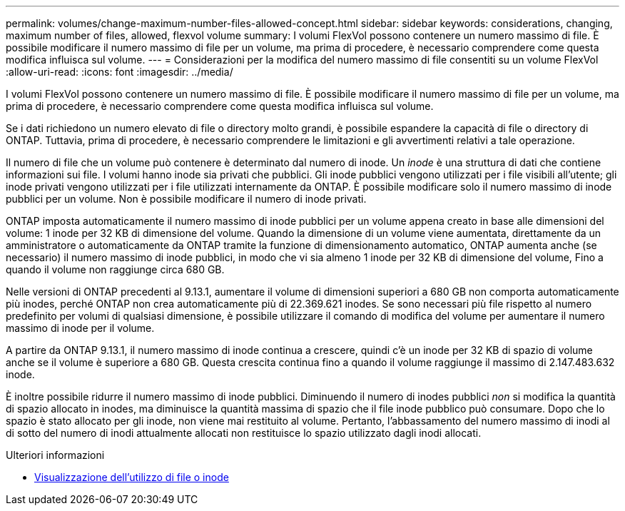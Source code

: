 ---
permalink: volumes/change-maximum-number-files-allowed-concept.html 
sidebar: sidebar 
keywords: considerations, changing, maximum number of files, allowed, flexvol volume 
summary: I volumi FlexVol possono contenere un numero massimo di file. È possibile modificare il numero massimo di file per un volume, ma prima di procedere, è necessario comprendere come questa modifica influisca sul volume. 
---
= Considerazioni per la modifica del numero massimo di file consentiti su un volume FlexVol
:allow-uri-read: 
:icons: font
:imagesdir: ../media/


[role="lead"]
I volumi FlexVol possono contenere un numero massimo di file. È possibile modificare il numero massimo di file per un volume, ma prima di procedere, è necessario comprendere come questa modifica influisca sul volume.

Se i dati richiedono un numero elevato di file o directory molto grandi, è possibile espandere la capacità di file o directory di ONTAP. Tuttavia, prima di procedere, è necessario comprendere le limitazioni e gli avvertimenti relativi a tale operazione.

Il numero di file che un volume può contenere è determinato dal numero di inode. Un _inode_ è una struttura di dati che contiene informazioni sui file. I volumi hanno inode sia privati che pubblici. Gli inode pubblici vengono utilizzati per i file visibili all'utente; gli inode privati vengono utilizzati per i file utilizzati internamente da ONTAP. È possibile modificare solo il numero massimo di inode pubblici per un volume. Non è possibile modificare il numero di inode privati.

ONTAP imposta automaticamente il numero massimo di inode pubblici per un volume appena creato in base alle dimensioni del volume: 1 inode per 32 KB di dimensione del volume. Quando la dimensione di un volume viene aumentata, direttamente da un amministratore o automaticamente da ONTAP tramite la funzione di dimensionamento automatico, ONTAP aumenta anche (se necessario) il numero massimo di inode pubblici, in modo che vi sia almeno 1 inode per 32 KB di dimensione del volume, Fino a quando il volume non raggiunge circa 680 GB.

Nelle versioni di ONTAP precedenti al 9.13.1, aumentare il volume di dimensioni superiori a 680 GB non comporta automaticamente più inodes, perché ONTAP non crea automaticamente più di 22.369.621 inodes. Se sono necessari più file rispetto al numero predefinito per volumi di qualsiasi dimensione, è possibile utilizzare il comando di modifica del volume per aumentare il numero massimo di inode per il volume.

A partire da ONTAP 9.13.1, il numero massimo di inode continua a crescere, quindi c'è un inode per 32 KB di spazio di volume anche se il volume è superiore a 680 GB. Questa crescita continua fino a quando il volume raggiunge il massimo di 2.147.483.632 inode.

È inoltre possibile ridurre il numero massimo di inode pubblici. Diminuendo il numero di inodes pubblici _non_ si modifica la quantità di spazio allocato in inodes, ma diminuisce la quantità massima di spazio che il file inode pubblico può consumare. Dopo che lo spazio è stato allocato per gli inode, non viene mai restituito al volume. Pertanto, l'abbassamento del numero massimo di inodi al di sotto del numero di inodi attualmente allocati non restituisce lo spazio utilizzato dagli inodi allocati.

.Ulteriori informazioni
* xref:display-file-inode-usage-task.html[Visualizzazione dell'utilizzo di file o inode]

